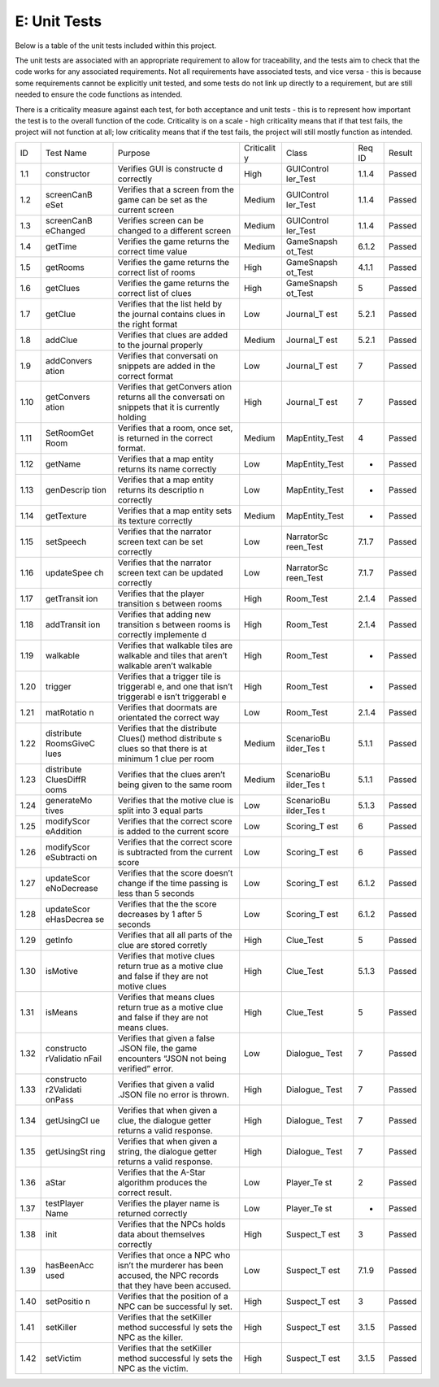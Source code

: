 E: Unit Tests
========================

Below is a table of the unit tests included within this project.

The unit tests are associated with an appropriate requirement to allow
for traceability, and the tests aim to check that the code works for any
associated requirements. Not all requirements have associated tests, and
vice versa - this is because some requirements cannot be explicitly unit
tested, and some tests do not link up directly to a requirement, but are
still needed to ensure the code functions as intended.

There is a criticality measure against each test, for both acceptance
and unit tests - this is to represent how important the test is to the
overall function of the code. Criticality is on a scale - high
criticality means that if that test fails, the project will not function
at all; low criticality means that if the test fails, the project will
still mostly function as intended.

+------------+------------+------------+------------+------------+------------+------------+
| ID         | Test Name  | Purpose    | Criticalit | Class      | Req ID     | Result     |
|            |            |            | y          |            |            |            |
+------------+------------+------------+------------+------------+------------+------------+
| 1.1        | constructor| Verifies   | High       | GUIControl | 1.1.4      | Passed     |
|            |            | GUI is     |            | ler\_Test  |            |            |
|            |            | constructe |            |            |            |            |
|            |            | d          |            |            |            |            |
|            |            | correctly  |            |            |            |            |
+------------+------------+------------+------------+------------+------------+------------+
| 1.2        | screenCanB | Verifies   | Medium     | GUIControl | 1.1.4      | Passed     |
|            | eSet       | that a     |            | ler\_Test  |            |            |
|            |            | screen     |            |            |            |            |
|            |            | from the   |            |            |            |            |
|            |            | game can   |            |            |            |            |
|            |            | be set as  |            |            |            |            |
|            |            | the        |            |            |            |            |
|            |            | current    |            |            |            |            |
|            |            | screen     |            |            |            |            |
+------------+------------+------------+------------+------------+------------+------------+
| 1.3        | screenCanB | Verifies   | Medium     | GUIControl | 1.1.4      | Passed     |
|            | eChanged   | screen can |            | ler\_Test  |            |            |
|            |            | be changed |            |            |            |            |
|            |            | to a       |            |            |            |            |
|            |            | different  |            |            |            |            |
|            |            | screen     |            |            |            |            |
+------------+------------+------------+------------+------------+------------+------------+
| 1.4        | getTime    | Verifies   | Medium     | GameSnapsh | 6.1.2      | Passed     |
|            |            | the game   |            | ot\_Test   |            |            |
|            |            | returns    |            |            |            |            |
|            |            | the        |            |            |            |            |
|            |            | correct    |            |            |            |            |
|            |            | time value |            |            |            |            |
+------------+------------+------------+------------+------------+------------+------------+
| 1.5        | getRooms   | Verifies   | High       | GameSnapsh | 4.1.1      | Passed     |
|            |            | the game   |            | ot\_Test   |            |            |
|            |            | returns    |            |            |            |            |
|            |            | the        |            |            |            |            |
|            |            | correct    |            |            |            |            |
|            |            | list of    |            |            |            |            |
|            |            | rooms      |            |            |            |            |
+------------+------------+------------+------------+------------+------------+------------+
| 1.6        | getClues   | Verifies   | High       | GameSnapsh | 5          | Passed     |
|            |            | the game   |            | ot\_Test   |            |            |
|            |            | returns    |            |            |            |            |
|            |            | the        |            |            |            |            |
|            |            | correct    |            |            |            |            |
|            |            | list of    |            |            |            |            |
|            |            | clues      |            |            |            |            |
+------------+------------+------------+------------+------------+------------+------------+
| 1.7        | getClue    | Verifies   | Low        | Journal\_T | 5.2.1      | Passed     |
|            |            | that the   |            | est        |            |            |
|            |            | list held  |            |            |            |            |
|            |            | by the     |            |            |            |            |
|            |            | journal    |            |            |            |            |
|            |            | contains   |            |            |            |            |
|            |            | clues in   |            |            |            |            |
|            |            | the right  |            |            |            |            |
|            |            | format     |            |            |            |            |
+------------+------------+------------+------------+------------+------------+------------+
| 1.8        | addClue    | Verifies   | Medium     | Journal\_T | 5.2.1      | Passed     |
|            |            | that clues |            | est        |            |            |
|            |            | are added  |            |            |            |            |
|            |            | to the     |            |            |            |            |
|            |            | journal    |            |            |            |            |
|            |            | properly   |            |            |            |            |
+------------+------------+------------+------------+------------+------------+------------+
| 1.9        | addConvers | Verifies   | Low        | Journal\_T | 7          | Passed     |
|            | ation      | that       |            | est        |            |            |
|            |            | conversati |            |            |            |            |
|            |            | on         |            |            |            |            |
|            |            | snippets   |            |            |            |            |
|            |            | are added  |            |            |            |            |
|            |            | in the     |            |            |            |            |
|            |            | correct    |            |            |            |            |
|            |            | format     |            |            |            |            |
+------------+------------+------------+------------+------------+------------+------------+
| 1.10       | getConvers | Verifies   | High       | Journal\_T | 7          | Passed     |
|            | ation      | that       |            | est        |            |            |
|            |            | getConvers |            |            |            |            |
|            |            | ation      |            |            |            |            |
|            |            | returns    |            |            |            |            |
|            |            | all the    |            |            |            |            |
|            |            | conversati |            |            |            |            |
|            |            | on         |            |            |            |            |
|            |            | snippets   |            |            |            |            |
|            |            | that it is |            |            |            |            |
|            |            | currently  |            |            |            |            |
|            |            | holding    |            |            |            |            |
+------------+------------+------------+------------+------------+------------+------------+
| 1.11       | SetRoomGet | Verifies   | Medium     | MapEntity\ | 4          | Passed     |
|            | Room       | that a     |            | _Test      |            |            |
|            |            | room, once |            |            |            |            |
|            |            | set, is    |            |            |            |            |
|            |            | returned   |            |            |            |            |
|            |            | in the     |            |            |            |            |
|            |            | correct    |            |            |            |            |
|            |            | format.    |            |            |            |            |
+------------+------------+------------+------------+------------+------------+------------+
| 1.12       | getName    | Verifies   | Low        | MapEntity\ | -          | Passed     |
|            |            | that a map |            | _Test      |            |            |
|            |            | entity     |            |            |            |            |
|            |            | returns    |            |            |            |            |
|            |            | its name   |            |            |            |            |
|            |            | correctly  |            |            |            |            |
+------------+------------+------------+------------+------------+------------+------------+
| 1.13       | genDescrip | Verifies   | Low        | MapEntity\ | -          | Passed     |
|            | tion       | that a map |            | _Test      |            |            |
|            |            | entity     |            |            |            |            |
|            |            | returns    |            |            |            |            |
|            |            | its        |            |            |            |            |
|            |            | descriptio |            |            |            |            |
|            |            | n          |            |            |            |            |
|            |            | correctly  |            |            |            |            |
+------------+------------+------------+------------+------------+------------+------------+
| 1.14       | getTexture | Verifies   | Medium     | MapEntity\ | -          | Passed     |
|            |            | that a map |            | _Test      |            |            |
|            |            | entity     |            |            |            |            |
|            |            | sets its   |            |            |            |            |
|            |            | texture    |            |            |            |            |
|            |            | correctly  |            |            |            |            |
+------------+------------+------------+------------+------------+------------+------------+
| 1.15       | setSpeech  | Verifies   | Low        | NarratorSc | 7.1.7      | Passed     |
|            |            | that the   |            | reen\_Test |            |            |
|            |            | narrator   |            |            |            |            |
|            |            | screen     |            |            |            |            |
|            |            | text can   |            |            |            |            |
|            |            | be set     |            |            |            |            |
|            |            | correctly  |            |            |            |            |
+------------+------------+------------+------------+------------+------------+------------+
| 1.16       | updateSpee | Verifies   | Low        | NarratorSc | 7.1.7      | Passed     |
|            | ch         | that the   |            | reen\_Test |            |            |
|            |            | narrator   |            |            |            |            |
|            |            | screen     |            |            |            |            |
|            |            | text can   |            |            |            |            |
|            |            | be updated |            |            |            |            |
|            |            | correctly  |            |            |            |            |
+------------+------------+------------+------------+------------+------------+------------+
| 1.17       | getTransit | Verifies   | High       | Room\_Test | 2.1.4      | Passed     |
|            | ion        | that the   |            |            |            |            |
|            |            | player     |            |            |            |            |
|            |            | transition |            |            |            |            |
|            |            | s          |            |            |            |            |
|            |            | between    |            |            |            |            |
|            |            | rooms      |            |            |            |            |
+------------+------------+------------+------------+------------+------------+------------+
| 1.18       | addTransit | Verifies   | High       | Room\_Test | 2.1.4      | Passed     |
|            | ion        | that       |            |            |            |            |
|            |            | adding new |            |            |            |            |
|            |            | transition |            |            |            |            |
|            |            | s          |            |            |            |            |
|            |            | between    |            |            |            |            |
|            |            | rooms is   |            |            |            |            |
|            |            | correctly  |            |            |            |            |
|            |            | implemente |            |            |            |            |
|            |            | d          |            |            |            |            |
+------------+------------+------------+------------+------------+------------+------------+
| 1.19       | walkable   | Verifies   | High       | Room\_Test | -          | Passed     |
|            |            | that       |            |            |            |            |
|            |            | walkable   |            |            |            |            |
|            |            | tiles are  |            |            |            |            |
|            |            | walkable   |            |            |            |            |
|            |            | and tiles  |            |            |            |            |
|            |            | that       |            |            |            |            |
|            |            | aren’t     |            |            |            |            |
|            |            | walkable   |            |            |            |            |
|            |            | aren’t     |            |            |            |            |
|            |            | walkable   |            |            |            |            |
+------------+------------+------------+------------+------------+------------+------------+
| 1.20       | trigger    | Verifies   | High       | Room\_Test | -          | Passed     |
|            |            | that a     |            |            |            |            |
|            |            | trigger    |            |            |            |            |
|            |            | tile is    |            |            |            |            |
|            |            | triggerabl |            |            |            |            |
|            |            | e,         |            |            |            |            |
|            |            | and one    |            |            |            |            |
|            |            | that isn’t |            |            |            |            |
|            |            | triggerabl |            |            |            |            |
|            |            | e          |            |            |            |            |
|            |            | isn’t      |            |            |            |            |
|            |            | triggerabl |            |            |            |            |
|            |            | e          |            |            |            |            |
+------------+------------+------------+------------+------------+------------+------------+
| 1.21       | matRotatio | Verifies   | Low        | Room\_Test | 2.1.4      | Passed     |
|            | n          | that       |            |            |            |            |
|            |            | doormats   |            |            |            |            |
|            |            | are        |            |            |            |            |
|            |            | orientated |            |            |            |            |
|            |            | the        |            |            |            |            |
|            |            | correct    |            |            |            |            |
|            |            | way        |            |            |            |            |
+------------+------------+------------+------------+------------+------------+------------+
| 1.22       | distribute | Verifies   | Medium     | ScenarioBu | 5.1.1      | Passed     |
|            | RoomsGiveC | that the   |            | ilder\_Tes |            |            |
|            | lues       | distribute |            | t          |            |            |
|            |            | Clues()    |            |            |            |            |
|            |            | method     |            |            |            |            |
|            |            | distribute |            |            |            |            |
|            |            | s          |            |            |            |            |
|            |            | clues so   |            |            |            |            |
|            |            | that there |            |            |            |            |
|            |            | is at      |            |            |            |            |
|            |            | minimum 1  |            |            |            |            |
|            |            | clue per   |            |            |            |            |
|            |            | room       |            |            |            |            |
+------------+------------+------------+------------+------------+------------+------------+
| 1.23       | distribute | Verifies   | Medium     | ScenarioBu | 5.1.1      | Passed     |
|            | CluesDiffR | that the   |            | ilder\_Tes |            |            |
|            | ooms       | clues      |            | t          |            |            |
|            |            | aren’t     |            |            |            |            |
|            |            | being      |            |            |            |            |
|            |            | given to   |            |            |            |            |
|            |            | the same   |            |            |            |            |
|            |            | room       |            |            |            |            |
+------------+------------+------------+------------+------------+------------+------------+
| 1.24       | generateMo | Verifies   | Low        | ScenarioBu | 5.1.3      | Passed     |
|            | tives      | that the   |            | ilder\_Tes |            |            |
|            |            | motive     |            | t          |            |            |
|            |            | clue is    |            |            |            |            |
|            |            | split into |            |            |            |            |
|            |            | 3 equal    |            |            |            |            |
|            |            | parts      |            |            |            |            |
+------------+------------+------------+------------+------------+------------+------------+
| 1.25       | modifyScor | Verifies   | Low        | Scoring\_T | 6          | Passed     |
|            | eAddition  | that the   |            | est        |            |            |
|            |            | correct    |            |            |            |            |
|            |            | score is   |            |            |            |            |
|            |            | added to   |            |            |            |            |
|            |            | the        |            |            |            |            |
|            |            | current    |            |            |            |            |
|            |            | score      |            |            |            |            |
+------------+------------+------------+------------+------------+------------+------------+
| 1.26       | modifyScor | Verifies   | Low        | Scoring\_T | 6          | Passed     |
|            | eSubtracti | that the   |            | est        |            |            |
|            | on         | correct    |            |            |            |            |
|            |            | score is   |            |            |            |            |
|            |            | subtracted |            |            |            |            |
|            |            | from the   |            |            |            |            |
|            |            | current    |            |            |            |            |
|            |            | score      |            |            |            |            |
+------------+------------+------------+------------+------------+------------+------------+
| 1.27       | updateScor | Verifies   | Low        | Scoring\_T | 6.1.2      | Passed     |
|            | eNoDecrease| that the   |            | est        |            |            |
|            |            | score      |            |            |            |            |
|            |            | doesn’t    |            |            |            |            |
|            |            | change if  |            |            |            |            |
|            |            | the time   |            |            |            |            |
|            |            | passing is |            |            |            |            |
|            |            | less than  |            |            |            |            |
|            |            | 5 seconds  |            |            |            |            |
+------------+------------+------------+------------+------------+------------+------------+
| 1.28       | updateScor | Verifies   | Low        | Scoring\_T | 6.1.2      | Passed     |
|            | eHasDecrea | that the   |            | est        |            |            |
|            | se         | the score  |            |            |            |            |
|            |            | decreases  |            |            |            |            |
|            |            | by 1 after |            |            |            |            |
|            |            | 5 seconds  |            |            |            |            |
+------------+------------+------------+------------+------------+------------+------------+
| 1.29       | getInfo    | Verifies   | High       | Clue\_Test | 5          | Passed     |
|            |            | that all   |            |            |            |            |
|            |            | all parts  |            |            |            |            |
|            |            | of the     |            |            |            |            |
|            |            | clue are   |            |            |            |            |
|            |            | stored     |            |            |            |            |
|            |            | corretly   |            |            |            |            |
+------------+------------+------------+------------+------------+------------+------------+
| 1.30       | isMotive   | Verifies   | High       | Clue\_Test | 5.1.3      | Passed     |
|            |            | that       |            |            |            |            |
|            |            | motive     |            |            |            |            |
|            |            | clues      |            |            |            |            |
|            |            | return     |            |            |            |            |
|            |            | true as a  |            |            |            |            |
|            |            | motive     |            |            |            |            |
|            |            | clue and   |            |            |            |            |
|            |            | false if   |            |            |            |            |
|            |            | they are   |            |            |            |            |
|            |            | not motive |            |            |            |            |
|            |            | clues      |            |            |            |            |
|            |            |            |            |            |            |            |
+------------+------------+------------+------------+------------+------------+------------+
| 1.31       | isMeans    | Verifies   | High       | Clue\_Test | 5          | Passed     |
|            |            | that means |            |            |            |            |
|            |            | clues      |            |            |            |            |
|            |            | return     |            |            |            |            |
|            |            | true as a  |            |            |            |            |
|            |            | motive     |            |            |            |            |
|            |            | clue and   |            |            |            |            |
|            |            | false if   |            |            |            |            |
|            |            | they are   |            |            |            |            |
|            |            | not means  |            |            |            |            |
|            |            | clues.     |            |            |            |            |
+------------+------------+------------+------------+------------+------------+------------+
| 1.32       | constructo | Verifies   | Low        | Dialogue\_ | 7          | Passed     |
|            | rValidatio | that given |            | Test       |            |            |
|            | nFail      | a false    |            |            |            |            |
|            |            | .JSON      |            |            |            |            |
|            |            | file, the  |            |            |            |            |
|            |            | game       |            |            |            |            |
|            |            | encounters |            |            |            |            |
|            |            | “JSON not  |            |            |            |            |
|            |            | being      |            |            |            |            |
|            |            | verified”  |            |            |            |            |
|            |            | error.     |            |            |            |            |
+------------+------------+------------+------------+------------+------------+------------+
| 1.33       | constructo | Verifies   | High       | Dialogue\_ | 7          | Passed     |
|            | r2Validati | that given |            | Test       |            |            |
|            | onPass     | a valid    |            |            |            |            |
|            |            | .JSON file |            |            |            |            |
|            |            | no error   |            |            |            |            |
|            |            | is thrown. |            |            |            |            |
+------------+------------+------------+------------+------------+------------+------------+
| 1.34       | getUsingCl | Verifies   | High       | Dialogue\_ | 7          | Passed     |
|            | ue         | that when  |            | Test       |            |            |
|            |            | given a    |            |            |            |            |
|            |            | clue, the  |            |            |            |            |
|            |            | dialogue   |            |            |            |            |
|            |            | getter     |            |            |            |            |
|            |            | returns a  |            |            |            |            |
|            |            | valid      |            |            |            |            |
|            |            | response.  |            |            |            |            |
+------------+------------+------------+------------+------------+------------+------------+
| 1.35       | getUsingSt | Verifies   | High       | Dialogue\_ | 7          | Passed     |
|            | ring       | that when  |            | Test       |            |            |
|            |            | given a    |            |            |            |            |
|            |            | string,    |            |            |            |            |
|            |            | the        |            |            |            |            |
|            |            | dialogue   |            |            |            |            |
|            |            | getter     |            |            |            |            |
|            |            | returns a  |            |            |            |            |
|            |            | valid      |            |            |            |            |
|            |            | response.  |            |            |            |            |
+------------+------------+------------+------------+------------+------------+------------+
| 1.36       | aStar      | Verifies   | Low        | Player\_Te | 2          | Passed     |
|            |            | that the   |            | st         |            |            |
|            |            | A-Star     |            |            |            |            |
|            |            | algorithm  |            |            |            |            |
|            |            | produces   |            |            |            |            |
|            |            | the        |            |            |            |            |
|            |            | correct    |            |            |            |            |
|            |            | result.    |            |            |            |            |
+------------+------------+------------+------------+------------+------------+------------+
| 1.37       | testPlayer | Verifies   | Low        | Player\_Te | -          | Passed     |
|            | Name       | the player |            | st         |            |            |
|            |            | name is    |            |            |            |            |
|            |            | returned   |            |            |            |            |
|            |            | correctly  |            |            |            |            |
+------------+------------+------------+------------+------------+------------+------------+
| 1.38       | init       | Verifies   | High       | Suspect\_T | 3          | Passed     |
|            |            | that the   |            | est        |            |            |
|            |            | NPCs holds |            |            |            |            |
|            |            | data about |            |            |            |            |
|            |            | themselves |            |            |            |            |
|            |            | correctly  |            |            |            |            |
+------------+------------+------------+------------+------------+------------+------------+
| 1.39       | hasBeenAcc | Verifies   | Low        | Suspect\_T | 7.1.9      | Passed     |
|            | used       | that once  |            | est        |            |            |
|            |            | a NPC who  |            |            |            |            |
|            |            | isn’t the  |            |            |            |            |
|            |            | murderer   |            |            |            |            |
|            |            | has been   |            |            |            |            |
|            |            | accused,   |            |            |            |            |
|            |            | the NPC    |            |            |            |            |
|            |            | records    |            |            |            |            |
|            |            | that they  |            |            |            |            |
|            |            | have been  |            |            |            |            |
|            |            | accused.   |            |            |            |            |
+------------+------------+------------+------------+------------+------------+------------+
| 1.40       | setPositio | Verifies   | High       | Suspect\_T | 3          | Passed     |
|            | n          | that the   |            | est        |            |            |
|            |            | position   |            |            |            |            |
|            |            | of a NPC   |            |            |            |            |
|            |            | can be     |            |            |            |            |
|            |            | successful |            |            |            |            |
|            |            | ly         |            |            |            |            |
|            |            | set.       |            |            |            |            |
+------------+------------+------------+------------+------------+------------+------------+
| 1.41       | setKiller  | Verifies   | High       | Suspect\_T | 3.1.5      | Passed     |
|            |            | that the   |            | est        |            |            |
|            |            | setKiller  |            |            |            |            |
|            |            | method     |            |            |            |            |
|            |            | successful |            |            |            |            |
|            |            | ly         |            |            |            |            |
|            |            | sets the   |            |            |            |            |
|            |            | NPC as the |            |            |            |            |
|            |            | killer.    |            |            |            |            |
+------------+------------+------------+------------+------------+------------+------------+
| 1.42       | setVictim  | Verifies   | High       | Suspect\_T | 3.1.5      | Passed     |
|            |            | that the   |            | est        |            |            |
|            |            | setKiller  |            |            |            |            |
|            |            | method     |            |            |            |            |
|            |            | successful |            |            |            |            |
|            |            | ly         |            |            |            |            |
|            |            | sets the   |            |            |            |            |
|            |            | NPC as the |            |            |            |            |
|            |            | victim.    |            |            |            |            |
+------------+------------+------------+------------+------------+------------+------------+
